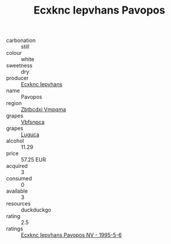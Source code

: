 :PROPERTIES:
:ID:                     02f95d94-81cc-40c3-8ed8-6a7218c70b7d
:END:
#+TITLE: Ecxknc Iepvhans Pavopos 

- carbonation :: still
- colour :: white
- sweetness :: dry
- producer :: [[id:e9b35e4c-e3b7-4ed6-8f3f-da29fba78d5b][Ecxknc Iepvhans]]
- name :: Pavopos
- region :: [[id:08e83ce7-812d-40f4-9921-107786a1b0fe][Zbtbcdxi Vmpqma]]
- grapes :: [[id:0ca1d5f5-629a-4d38-a115-dd3ff0f3b353][Vbfsnpca]]
- grapes :: [[id:6423960a-d657-4c04-bc86-30f8b810e849][Luguca]]
- alcohol :: 11.29
- price :: 57.25 EUR
- acquired :: 3
- consumed :: 0
- available :: 3
- resources :: duckduckgo
- rating :: 2.5
- ratings :: [[id:40786289-bee3-44f8-b4fd-d8924ad46eb3][Ecxknc Iepvhans Pavopos NV - 1995-5-6]]


